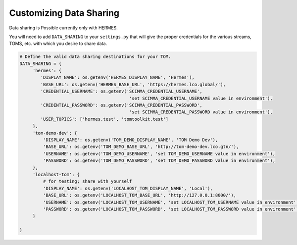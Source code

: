 Customizing Data Sharing
---------------------------

Data sharing is Possible currently only with HERMES.

You will need to add ``DATA_SHARING`` to your ``settings.py`` that will give the proper credentials for the various
streams, TOMS, etc. with which you desire to share data.

.. code:: python

   # Define the valid data sharing destinations for your TOM.
   DATA_SHARING = {
        'hermes': {
           'DISPLAY_NAME': os.getenv('HERMES_DISPLAY_NAME', 'Hermes'),
           'BASE_URL': os.getenv('HERMES_BASE_URL', 'https://hermes.lco.global/'),
           'CREDENTIAL_USERNAME': os.getenv('SCIMMA_CREDENTIAL_USERNAME',
                                             'set SCIMMA_CREDENTIAL_USERNAME value in environment'),
           'CREDENTIAL_PASSWORD': os.getenv('SCIMMA_CREDENTIAL_PASSWORD',
                                             'set SCIMMA_CREDENTIAL_PASSWORD value in environment'),
           'USER_TOPICS': ['hermes.test', 'tomtoolkit.test']
        },
        'tom-demo-dev': {
            'DISPLAY_NAME': os.getenv('TOM_DEMO_DISPLAY_NAME', 'TOM Demo Dev'),
            'BASE_URL': os.getenv('TOM_DEMO_BASE_URL', 'http://tom-demo-dev.lco.gtn/'),
            'USERNAME': os.getenv('TOM_DEMO_USERNAME', 'set TOM_DEMO_USERNAME value in environment'),
            'PASSWORD': os.getenv('TOM_DEMO_PASSWORD', 'set TOM_DEMO_PASSWORD value in environment'),
        },
        'localhost-tom': {
            # for testing; share with yourself
            'DISPLAY_NAME': os.getenv('LOCALHOST_TOM_DISPLAY_NAME', 'Local'),
            'BASE_URL': os.getenv('LOCALHOST_TOM_BASE_URL', 'http://127.0.0.1:8000/'),
            'USERNAME': os.getenv('LOCALHOST_TOM_USERNAME', 'set LOCALHOST_TOM_USERNAME value in environment'),
            'PASSWORD': os.getenv('LOCALHOST_TOM_PASSWORD', 'set LOCALHOST_TOM_PASSWORD value in environment'),
        }

   }
